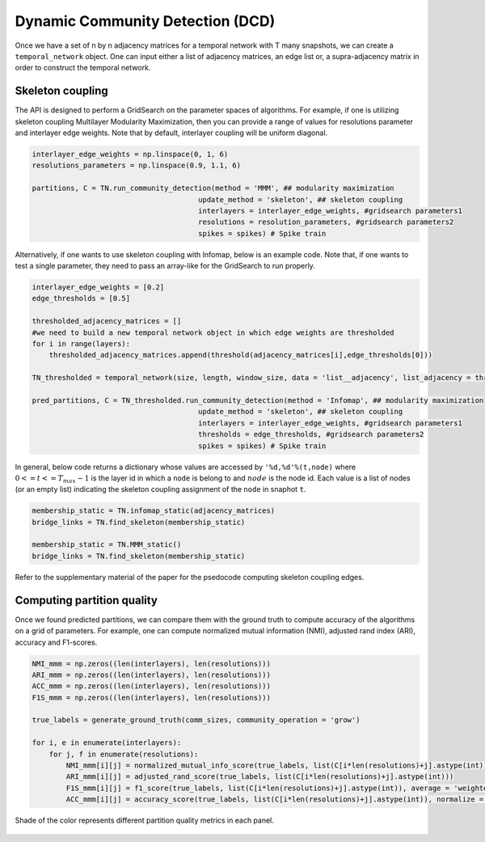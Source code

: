 Dynamic Community Detection (DCD)
=================================

Once we have a set of n by n adjacency matrices for a temporal network with T many snapshots, we can create a ``temporal_network`` object. One can input either a list of adjacency matrices, an edge list or, a supra-adjacency matrix in order to construct the temporal network.

.. code-block:: python
    size = n
    length = T
    #omega = interlayer edge weights
    #kind = interlayer coupling
    TN = temporal_network(size, length, window_size, data = 'list__adjacency', list_adjacency = adjacency_matrices, omega = 1, kind = 'ordinal')
    
Skeleton coupling
*************************
    
The API is designed to perform a GridSearch on the parameter spaces of algorithms. For example, if one is utilizing skeleton coupling Multilayer Modularity Maximization, then you can provide a range of values for resolutions parameter and interlayer edge weights. Note that by default, interlayer coupling will be uniform diagonal.

    
.. code-block:: python

    interlayer_edge_weights = np.linspace(0, 1, 6)
    resolutions_parameters = np.linspace(0.9, 1.1, 6)
    
    partitions, C = TN.run_community_detection(method = 'MMM', ## modularity maximization
                                           update_method = 'skeleton', ## skeleton coupling
                                           interlayers = interlayer_edge_weights, #gridsearch parameters1
                                           resolutions = resolution_parameters, #gridsearch parameters2
                                           spikes = spikes) # Spike train
                                           
Alternatively, if one wants to use skeleton coupling with Infomap, below is an example code. Note that, if one wants to test a single parameter, they need to pass an array-like for the GridSearch to run properly.
                                           
.. code-block:: python

    interlayer_edge_weights = [0.2]
    edge_thresholds = [0.5]
    
    thresholded_adjacency_matrices = []
    #we need to build a new temporal network object in which edge weights are thresholded
    for i in range(layers):
        thresholded_adjacency_matrices.append(threshold(adjacency_matrices[i],edge_thresholds[0]))
    
    TN_thresholded = temporal_network(size, length, window_size, data = 'list__adjacency', list_adjacency = thresholded_adjacency_matrices, omega = 1, kind = 'ordinal')
    
    pred_partitions, C = TN_thresholded.run_community_detection(method = 'Infomap', ## modularity maximization
                                           update_method = 'skeleton', ## skeleton coupling
                                           interlayers = interlayer_edge_weights, #gridsearch parameters1
                                           thresholds = edge_thresholds, #gridsearch parameters2
                                           spikes = spikes) # Spike train
                                           
In general, below code returns a dictionary whose values are accessed by ``'%d,%d'%(t,node)`` where :math:`0<=t<=T_{max}-1` is the layer id in which a ``node`` is belong to and :math:`node` is the node id. Each value is a list of nodes (or an empty list) indicating the skeleton coupling assignment of the ``node`` in snaphot ``t``.

.. code-block:: python

    membership_static = TN.infomap_static(adjacency_matrices)
    bridge_links = TN.find_skeleton(membership_static)
    
    membership_static = TN.MMM_static()
    bridge_links = TN.find_skeleton(membership_static)
    
Refer to the supplementary material of the paper for the psedocode computing skeleton coupling edges.

Computing partition quality
******************************

Once we found predicted partitions, we can compare them with the ground truth to compute accuracy of the algorithms on a grid of parameters. For example, one can compute normalized mutual information (NMI), adjusted rand index (ARI), accuracy and F1-scores.

.. code-block:: python

    NMI_mmm = np.zeros((len(interlayers), len(resolutions)))
    ARI_mmm = np.zeros((len(interlayers), len(resolutions)))
    ACC_mmm = np.zeros((len(interlayers), len(resolutions)))
    F1S_mmm = np.zeros((len(interlayers), len(resolutions)))

    true_labels = generate_ground_truth(comm_sizes, community_operation = 'grow')

    for i, e in enumerate(interlayers):
        for j, f in enumerate(resolutions):
            NMI_mmm[i][j] = normalized_mutual_info_score(true_labels, list(C[i*len(resolutions)+j].astype(int)))
            ARI_mmm[i][j] = adjusted_rand_score(true_labels, list(C[i*len(resolutions)+j].astype(int)))
            F1S_mmm[i][j] = f1_score(true_labels, list(C[i*len(resolutions)+j].astype(int)), average = 'weighted')
            ACC_mmm[i][j] = accuracy_score(true_labels, list(C[i*len(resolutions)+j].astype(int)), normalize = True)

.. figure:: quality_metrics.jpg
   :width: 200px
   :height: 200px
   :scale: 400 %
   :align: center
   
   Shade of the color represents different partition quality metrics in each panel. 
